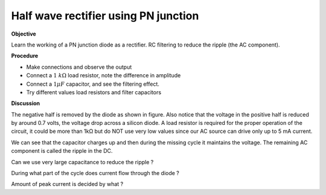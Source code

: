 .. 3.1

Half wave rectifier using PN junction
=====================================

**Objective**

Learn the working of a PN junction diode as a rectifier. RC filtering to
reduce the ripple (the AC component).

.. image:: schematics/halfwave.svg
	   :width: 300px
.. image:: pics/halfwave.png
	   :width: 300px

**Procedure**

-  Make connections and observe the output
-  Connect a :math:`1~k\Omega` load resistor, note the difference in amplitude
-  Connect a :math:`1 \mu F` capacitor, and see the filtering effect.
-  Try different values load resistors and filter capacitors

**Discussion**

The negative half is removed by the diode as shown in figure. Also
notice that the voltage in the positive half is reduced by around 0.7
volts, the voltage drop across a silicon diode. A load resistor is
required for the proper operation of the circuit, it could be more than
1kΩ but do NOT use very low values since our AC source can drive only up
to 5 mA current.

We can see that the capacitor charges up and then during the missing
cycle it maintains the voltage. The remaining AC component is called the
ripple in the DC.

Can we use very large capacitance to reduce the ripple ?

During what part of the cycle does current flow through the diode ?

Amount of peak current is decided by what ?
